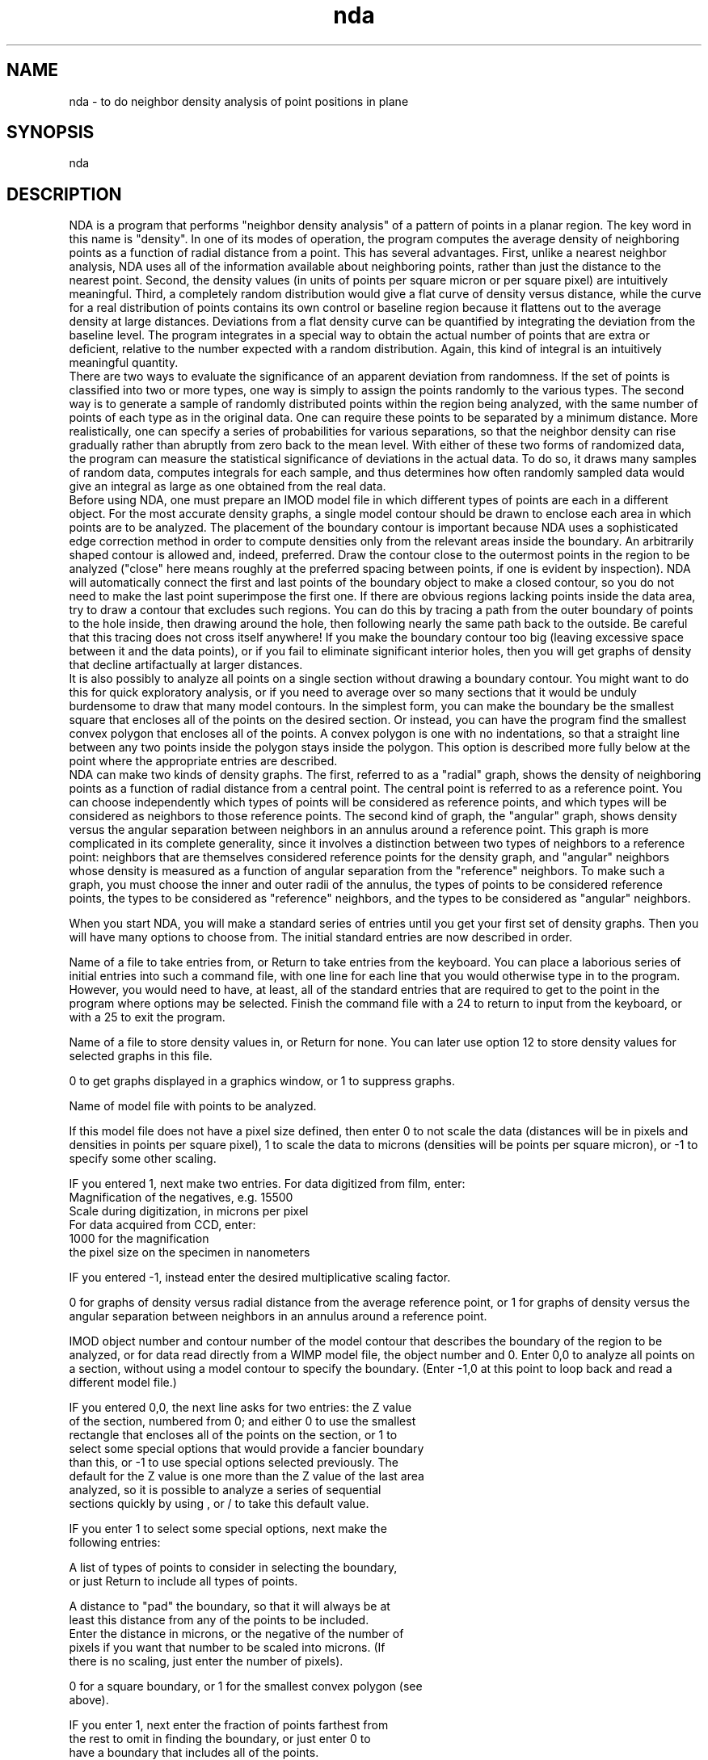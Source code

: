 .na
.nh
.TH nda 1 4.6.34 IMOD
.SH NAME
nda - to do neighbor density analysis of point positions in plane
.SH SYNOPSIS
nda
.SH DESCRIPTION
     NDA is a program that performs "neighbor density analysis" of a pattern
of points in a planar region.  The key word in this name is "density".  In one
of its modes of operation, the program computes the average density of
neighboring points as a function of radial distance from a point.  This has
several advantages.  First, unlike a nearest neighbor analysis, NDA uses all
of the information available about neighboring points, rather than just the
distance to the nearest point.  Second, the density values (in units of points
per square micron or per square pixel) are intuitively meaningful.  Third, a
completely random distribution would give a flat curve of density versus
distance, while the curve for a real distribution of points contains its own
control or baseline region because it flattens out to the average density at
large distances.  Deviations from a flat density curve can be quantified by
integrating the deviation from the baseline level.  The program integrates in
a special way to obtain the actual number of points that are extra or
deficient, relative to the number expected with a random distribution.  Again,
this kind of integral is an intuitively meaningful quantity.
     There are two ways to evaluate the significance of an apparent deviation
from randomness.  If the set of points is classified into two or more types,
one way is simply to assign the points randomly to the various types.  The
second way is to generate a sample of randomly distributed points within the
region being analyzed, with the same number of points of each type as in the
original data.  One can require these points to be separated by a minimum
distance.  More realistically, one can specify a series of probabilities for
various separations, so that the neighbor density can rise gradually rather
than abruptly from zero back to the mean level.  With either of these two
forms of randomized data, the program can measure the statistical significance
of deviations in the actual data.  To do so, it draws many samples of random
data, computes integrals for each sample, and thus determines how often
randomly sampled data would give an integral as large as one obtained from the
real data.
     Before using NDA, one must prepare an IMOD model file in which different
types of points are each in a different object.  For the most accurate density
graphs, a single model contour should be drawn to enclose each area in which
points are to be analyzed.  The placement of the boundary contour is important
because NDA uses a sophisticated edge correction method in order to compute
densities only from the relevant areas inside the boundary.  An arbitrarily
shaped contour is allowed and, indeed, preferred.  Draw the contour close to
the outermost points in the region to be analyzed ("close" here means roughly
at the preferred spacing between points, if one is evident by inspection).
NDA will automatically connect the first and last points of the boundary
object to make a closed contour, so you do not need to make the last point
superimpose the first one.  If there are obvious regions lacking points inside
the data area, try to draw a contour that excludes such regions.  You can do
this by tracing a path from the outer boundary of points to the hole inside,
then drawing around the hole, then following nearly the same path back to the
outside.  Be careful that this tracing does not cross itself anywhere!  If you
make the boundary contour too big (leaving excessive space between it and the
data points), or if you fail to eliminate significant interior holes, then you
will get graphs of density that decline artifactually at larger distances.
     It is also possibly to analyze all points on a single section without
drawing a boundary contour.  You might want to do this for quick exploratory
analysis, or if you need to average over so many sections that it would be
unduly burdensome to draw that many model contours.  In the simplest form, you
can make the boundary be the smallest square that encloses all of the points
on the desired section.  Or instead, you can have the program find the
smallest convex polygon that encloses all of the points.  A convex polygon is
one with no indentations, so that a straight line between any two points
inside the polygon stays inside the polygon.  This option is described more
fully below at the point where the appropriate entries are described.
     NDA can make two kinds of density graphs.  The first, referred to as a
"radial" graph, shows the density of neighboring points as a function of
radial distance from a central point.  The central point is referred to as a
reference point.  You can choose independently which types of points will be
considered as reference points, and which types will be considered as
neighbors to those reference points.  The second kind of graph, the "angular"
graph, shows density versus the angular separation between neighbors in an
annulus around a reference point.  This graph is more complicated in its
complete generality, since it involves a distinction between two types of
neighbors to a reference point: neighbors that are themselves considered
reference points for the density graph, and "angular" neighbors whose density
is measured as a function of angular separation from the "reference"
neighbors.  To make such a graph, you must choose the inner and outer radii of
the annulus, the types of points to be considered reference points, the types
to be considered as "reference" neighbors, and the types to be considered as
"angular" neighbors.
.P
     When you start NDA, you will make a standard series of entries until you
get your first set of density graphs.  Then you will have many options to
choose from.  The initial standard entries are now described in order.
.P
Name of a file to take entries from, or Return to take entries from the
keyboard.  You can place a laborious series of initial entries into such a
command file, with one line for each line that you would otherwise type in
to the program.  However, you would need to have, at least, all of the
standard entries that are required to get to the point in the program where
options may be selected.  Finish the command file with a 24 to return to input
from the keyboard, or with a 25 to exit the program.
.P
Name of a file to store density values in, or Return for none.  You can later
use option 12 to store density values for selected graphs in this file.
.P
0 to get graphs displayed in a graphics window, or 1 to suppress graphs.
.P
Name of model file with points to be analyzed.
.P
If this model file does not have a pixel size defined, then enter 0 to not
scale the data (distances will be in pixels and densities in points per square
pixel), 1 to scale the data to microns (densities will be points per square
micron), or -1 to specify some other scaling.
.P
  IF you entered 1, next make two entries.  For data digitized from film, enter:
      Magnification of the negatives, e.g. 15500
      Scale during digitization, in microns per pixel
    For data acquired from CCD, enter: 
      1000 for the magnification 
      the pixel size on the specimen in nanometers
.P
  IF you entered -1, instead enter the desired multiplicative scaling factor.
.P
0 for graphs of density versus radial distance from the average reference
point, or 1 for graphs of density versus the angular separation between
neighbors in an annulus around a reference point.
.P
IMOD object number and contour number of the model contour that describes the
boundary of the region to be analyzed, or for data read directly from a WIMP
model file, the object number and 0.  Enter 0,0 to analyze all points on a
section, without using a model contour to specify the boundary.  (Enter -1,0
at this point to loop back and read a different model file.)
.P
  IF you entered 0,0, the next line asks for two entries: the Z value
  of the section, numbered from 0; and either 0 to use the smallest
  rectangle that encloses all of the points on the section, or 1 to
  select some special options that would provide a fancier boundary
  than this, or -1 to use special options selected previously.  The
  default for the Z value is one more than the Z value of the last area
  analyzed, so it is possible to analyze a series of sequential
  sections quickly by using , or / to take this default value.
.P
     IF you enter 1 to select some special options, next make the
     following entries:
.P
     A list of types of points to consider in selecting the boundary,
       or just Return to include all types of points.
.P
     A distance to "pad" the boundary, so that it will always be at
       least this distance from any of the points to be included.
       Enter the distance in microns, or the negative of the number of
       pixels if you want that number to be scaled into microns.  (If
       there is no scaling, just enter the number of pixels).
.P
     0 for a square boundary, or 1 for the smallest convex polygon (see
       above).
.P
       IF you enter 1, next enter the fraction of points farthest from
         the rest to omit in finding the boundary, or just enter 0 to
         have a boundary that includes all of the points.
.P
At this point the program determines what points are within the boundary and
types out the number and density of each type of point.  The types are the
object numbers from an IMOD file, or 256 minus the object color for a WIMP
file.  However, if a point comes from a WIMP object whose display is turned
OFF, its type is the NEGATIVE of the object's color.
.P
Next you must specify the bin width and extent of the density graphs.
.P
   For radial graphs, enter the bin width (the increment of radial
   distance over which a single value of density is computed) and the
   number of bins. The total radial extent of the graph is the product
   of the bin width and number of bins.  The bin width should be in
   microns if the model file had a pixel size defined, or if you
   entered a pixel size as described above. 
.P
   For angular graphs, the extent of the graph is always 180 degrees.
   Enter the number of bins to divide this range into, and the inner
   and outer radii of the annulus within which to look for neighbors to
   a reference point. 
.P
Next you must specify the graphs that you want to compute.  First enter the
number of graphs that you want.  Then enter the following specifications for
each graph in turn:
.P
For radial graphs, which show the density of neighboring points around
the average reference point, enter:
   A list of types of points to consider as reference points, or Return
      to include all types.  Ranges may be entered, e.g., 250-252,255
   A list of types of points to consider as neighboring points, or
      Return to include all types.
.P
For angular graphs, which show the density of "angular neighbor" points as
a function of angular separation from a "reference neighbor" point, where both
neighbors are within the specified annulus around a central reference
point, enter:
   A list of types of points to consider as central reference points,
      or Return to include all types.
   A list of types of points to consider as reference neighboring
      points, or Return to include all types.
   A list of types of points to consider as angular neighbors to those
      neighboring points, or Return to include all types.
.P
Finally, your graphs are displayed and you are presented with the following
options:
.P
.nf
1/2: Type/Average selected bins of the graph in a specified window
3: Compute integrated number of (excess/missing) items in selected bins
4/5: Display one graph in a window/Enter list of graphs to display
6/7: Rescale X or Y axis of one window/Y axis of all windows
8/9: Plot one window/all windows to PostScript graphics file
10/11: Output PostScript graphics file to screen window/printer
12: Output single or average graph to file
13: Loop back to specify model contour defining new area to analyze
14: Loop back to specify radial or angular graph and new boundary contour
15: Analyze new region and average with previous region(s)
16: Redo current region(s) with new bin size, # of bins, or types for
    graphs 
17: Redo current region(s) with angular instead of radial graph or vice
    versa 
18: Save bins of a graph to specify rejection probabilities for random
    points 
19/26/20: Do current region(s) with shuffled/converted types or random
          points 
21: Save current set of points and their types as an IMOD model
22/27/23: Do many sets with shuffled/converted types/random pnts for
          integrals 
24: Take command input from file        25: Exit
28/29/30: Save a graph/Average/Combine 2 graphs into an extra graph
          location 
31/32: Save graph in file/Read from file into an extra graph location
33: Replace some sets of bins by their averages
34/35: Set up special big array for plots/Plot all windows in array
37/38/39: Add list of graphs/Read list of graphs from file/Read&Add from
          file 
42: Export graph values or points for drawing to file
.fi
.P
     First note that the graphs are referred to by number, from 1 up to the
total number that you computed.  The first few graphs (up to 4 graphs) are
displayed in the graphics window.  There are 4 areas in this graphics window
which are referred to as "windows"; each window shows both the window number
and the number of the graph displayed there, with the format WINDOW # : GRAPH
#.  In some options, you refer to graphs by the graph number, while in other
options, you refer to them by their window number.
.P
Here is a specific description of each option:
.P
1/2: To type or average some of the bins of a graph that is currently
displayed in a window; enter the window number (1 to 4) and the starting and
ending bin numbers to type or average, or / for all bins.  If you enter the
negative of the graph number for option 1, you will get the raw values of the
number of points counted in each bin, rather than the density averaged over
the reference points.
.P
3: Use this option to integrate the number of neighboring points that are
represented by a particular set of bins in a density graph displayed in a
window.  Enter the window number, the starting and ending bins to integrate,
and the baseline or control level.  If you enter a control level of 0, you
will get the total number of points in that range of radial or angular
distances.  Otherwise, you will get the number of points that are excess or
deficient relative to the control level.  The default value for the control
level (selected by terminating the entry with ",," or "/" instead of a value)
is the last average obtained with option 2.
.P
4: To display one graph in a window; enter the graph number and the window
number.
.P
5: To display a set of graphs in up to 4 windows; enter a list (ranges
allowed, e.g. 5-8) of up to 4 graph numbers, which will then be displayed in
windows 1 to 4.
.P
6: Rescale X or Y axis of one window; enter the window number and 0 to rescale
X or 1 to rescale Y.  The program tells you the maximum value of the data in
that dimension and the current full-scale value on that axis.  Then enter the
desired full scale X or Y value.
.P
7: Use this option to rescale the Y axis of all windows to the same value, the
largest full-scale value needed by any one window.  Note that you need to set
up the scaling of the graphs to your liking with options 6 and 7 before using
a plot command.
.P
8: Plot one window to a PostScript graphics file; enter the window number
and either 1, 2, 3, or 4 to put the graph in one of the 4 standard positions
on a page, or 0 to specify the graph location and dimensions.  Next, enter 1
to start the graph on a new page from a previous graph (if there was any
previous graph).  IF you elected to specify the graph location and position,
you now have many entries to make; see the section at the end of this document
for details.
.P
9: Plot all windows (up to 4) to a PostScript graphics file.  The graphs
will go in the four standard positions.  Enter 1 to start the graph on a
new page from a previous graph.  Note that you need to set up the scaling of
the graphs to your liking with options 6 and 7 before using a plot command.
.P
10: Graph the PostScript file on the screen.  When you return from this
option, the program will start a new graphics file if you make any more graphs
with options 8 or 9, and you will lose the file for the graphs that you have
just seen.  So, if you want those graphs, you need to print them immediately
with option 11, or rename the file from gmeta.ps.
.P
11: Print the graphs in the Postscript graphics file.
.P
12: Print the density values and other pertinent information about a graph in
the output file defined when you started the program; enter the graph number.
.P
13: Loop back to specify a new region to analyze; enter the object and contour
numbers of the boundary contour, 0,0 for a whole section, or -1,0 to read in a
different model file.  If you have analyzed and averaged results from a series
of regions, you will be warned that this option will destroy that list of
regions, and you will have to confirm your desire to proceed.
.P
14: Loop back to specify both whether you want radial or angular graphs and a
new region to analyze.  If you have analyzed and averaged results from a
series of regions, you will be warned that this option will destroy that list
of regions, and you will have to confirm your desire to proceed.
.P
15: Analyze a new region and average its density graphs with those from
previous analyzed region(s); enter the object and contour numbers of the new
boundary contour, 0,0 for a whole section, or -1,0 to read in a different
model file.  The first time that you select this option after analyzing a
single region, you will be told the graph numbers of the average graphs.  If
there are N kinds of graphs being built, then graphs for the newly analyzed
region alone are referred to as 1 to N, and average graphs are referred to as
N+1 to 2N.
.P
16: Re-analyze the currently defined region(s) with different bin sizes,
number of bins, or different specifications of the types to be used to build
graphs from.  After entering a new bin size or number of bins, enter 1 if you
want to specify new types of graphs, or 0 to use the existing specifications.
If several regions have been averaged together, then the program will
automatically analyze and average all of those regions.
.P
17: Re-analyze the currently defined region(s) with angular instead or radial
graphs, or radial instead of angular graphs.  You will have to enter new bin
sizes, etc, as well as a complete new list of types for the various kinds of
graphs that you want.  If several regions have been averaged together, then
the program will automatically analyze and average all of those regions.
.P
18: Save the initial bins of a graph to use later as a list of probabilities
for rejecting a randomly sampled point that is too close to another point.
Enter the graph number and a baseline density level that corresponds to a
probability of 1.0.  The densities in the bins that are less than this
baseline level will be converted to probabilities between 0 and 1 and stored
for later use with options 20 and 23.  This option is convenient but does not
produce a very good match to the rising phase of a density graph; to do that,
you have to adjust probabilities by hand.
.P
19: Do the currently defined analysis on the currently defined region(s),
but with point types randomly shuffled.
.P
26: Do the currently defined analysis on the currently defined region(s),
but with some of the point randomly converted to other types.  This option
requires the following entries:
.P
   Number of types to convert into other types
.P
   For each of the types to be converted, then enter:
      The type to convert, the type to change it into, and the fraction
         of points of that type to convert
.P
20: Do the currently defined analysis on the currently defined region(s),
but select random points for each region.  This option requires the following
entries:
.P
   Minimum allowed distance of the points from the boundary contour; to
      enter this distance in pixels, enter the negative of the desired
      distance (e.g., -10 for 10 pixels)
.P
   IF you have previously saved probability values with option 18,
      enter 1 to use these values, or 0 not to.
.P
   IF you are not using stored probability values, make the following
        entries: 
      The number of bins of probability values to use for rejecting
         sampled points as being too close to other points, and the bin
         size  (a radial distance).  Enter 0,0 for no rejection of
         close points.
      The probability values (between 0 and 1)
.P
21: Save the current set of points and their types as an IMOD model.  Enter the
model file name.  Use this option to examine shuffled types or randomly
sampled points.
.P
22/27/23: Do a series of sets of randomly shuffled or converted types or
randomly sampled points in order to obtain statistics on the significance of
integrated deficiencies or excesses in the real density graphs.  If you select
option 27, first enter 0 to use previously specified conversions of types, or
1 to specify new conversions, in which case you would then make the entries
listed under option 26 above.  If you select option 23, first make the entries
described above under option 20 to control the sampling of points.  For all of
the options, then make the following entries to control the computation of
integrals:
.P
   0 to make a separate specification for each graph of the bins to use
      in computing the integral, or 1 to use the same specification for
      all graphs 
.P
   IF you entered 0, make the following entries for each graph;
      otherwise just make these entries once:
.P
      Starting and ending bins of the peak or deficiency to integrate
.P
      Starting and ending bins to compute a baseline density from, or
         0,0 to use a fixed value for the baseline instead of computing
         it from each graph
.P
      IF you entered 0,0, then enter the fixed baseline density value.
.P
The program will next compute and type out the integral for each graph.  It
will then ask you for the number of control sets to run.  It will do these
control sets, and type out the mean and standard deviation of the integral for
each graph, and the number of sets whose integrals exceed the integral of the
real data.  You can specify a new number of sets to run, whose results will be
accumulated with existing results, or you can enter 0 to return to
selecting options.
.P
24: Take input from a command file; enter the file name or Return to continue
or resume input from the keyboard.  The file should end with a 24 and a blank
line to resume input from the keyboard, or a 25 to exit the program.
.P
28:  Save a graph in an "extra" graph location.  An extra location is any
graph location up to 50; it may already contain a graph.  Enter the graph
number, and the number of the graph location to save it into.
.P
29:  Average two graphs into an extra graph location.  The program will
average the two graphs by computing the total point count and the total area
occupied by each bin and deriving the density from these values.  Enter the
numbers of the two graphs to average and the number of the graph location (any
number of 50) in which to place the result.
.P
30:  Linearly combine two graphs into an extra graph location.  This will form
a weighed sum of two graphs.  Enter the numbers of the two graphs, the
coefficients to apply to each, and the number of the location to place the
result in.
.P
31:  Save a graph in a file, in a form that can be easily retrieved and
redisplayed.  First enter the number of the graph to save.  Then enter the
name of the file to save it in, or Return to add it to the currently open file
if graphs have already been saved into that file.
.P
32:  Read a graph from a file that was saved with option 31.  First enter the
number of the graph location to read the graph into (any value up to 50).
Then enter the name of the file to read from, or return to read from a file
that has been read from before.  Then enter the number of the graph in the
file to read.
.P
33:  Replace some sets of bins by their averages.  In its simplest form, this
option allows you to combine bins into larger bins and get the same graph you
would have gotten if you had run the analysis with the larger bin size.
However, you can choose to combine only selected sets of bins, thus allowing
you to have a single graph with narrow bins in some places and apparently
broader bins elsewhere.  Also, you can have the program automatically figure
out which bins to combine where, so that the densities in all of the new
apparent bins are based on roughly the same amount of area.  This will give
you a graph with a noise level that is nearly constant across the graph, and
may help you distinguish signal from noise.  For simple combination of bins,
enter the number of bins to be averaged together in each replacement, and the
starting and ending bin numbers to replace (e.g., 3,1,12 will replace bins 1,
2, and 3 by their average, 4, 5, and 6 by their average, and 7-9 and 10-12 by
their averages).  For automatic optimal combination of bins, enter the
NEGATIVE of the desired number of apparent bins to end up with over the range
of bins being replaced, and the starting and ending bin numbers to replace.
For example, -5,1,20 will divide the 20 bins from 1 to 20 into 5 sets that
have, as nearly as possibly, the same amount of area for the density
calculation.  The program will then replace the bins in each set by that set's
average.
     After this first entry, next enter a list of graphs to apply the
replacement to, or Return to apply it to all graphs.  Although you can validly
run the option first on one set of bins and then again on a non-overlapping
set of bins, do not run the option more than once on the same set of bins.
To experiment with combining bins in different ways, copy the desired graph
into an extra graph location and combine the bins of that copy.  To get the
best results from the automatic combination of bins, start with bins that are
much smaller than the final desired bin size.
.P
34:  To set up a big array of graphs on a page for printing.  This requires
the following entries:
.P
   Number of columns and rows in the array
.P
   0 to fill one row after another, or 1 to fill one column after
     another 
.P
   Number of ticks along the X axis, number along the Y axis
.P
   Size of gutter between graphs in X and in Y (/ for 0.20 0.20)
.P
   A value to scale all graphs to on the Y axis, or 0 for no rescaling
.P
35:  To plot all of the currently displayed windows into the next free
positions in the big array set up by 34.  The program will tell you where each
graph has been placed.
.P
37: Add a list of graphs into an extra graph loaction.  First enter the list
of graphs to add together, then enter the location in which to place the sum.
.P
38: Read a list of graphs from a file and place each in a separate extra graph
location.  First enter the list of graph numbers in the file, then enter the
list of graph locations in which to place them, then enter the name of the
graph file from which to read the graphs.
.P
39: Add together a list of graphs from a file.  First enter an extra location
in which to place the final sum, and an extra location to be used for
temporary storage.  Then enter the list of graph numbers in the file.  Finally
enter the name of the graph file.
.P
42: Export a graph to a file; i.e., output the graph information in a
format suitable for importing into a spreadsheet or graphing program.
First enter the number of the graph to save.  Then enter the
name of the file to save it in (only one graph can be saved per file).
Then enter 0 to output the density values or 1 to output raw counts in each
bin.  Finally, enter 1 to output points that could be connected to draw a
histogram, or 2 to output the starting distance and bin value for each bin,
3 for the midpoint distance and bin value of each bin, or 4 for the
starting and ending distance and bin value for each bin.
.P
     If you have generated a random data set by randomizing types or by
sampling random points, and there is only one region being analyzed, then when
you invoke options 16 or 17, you have the option of analyzing either the
random data or the original, real data.  This allows you to examine a single
random set in some detail.  Also, if you have sampled random points with
option 20 and you select option 19 to shuffle point types, you will have the
option of shuffling the types of those random points or of the original, real
data.
.P
.SS Making Special Graphs with Good Labels
     If you used option 8 and entered a 0 to indicate that you wanted to
specify all the characteristics of the graph, then you have many entries to
make.  If you are trying to make graphs for publication, it is much easier to
set up a command file to do this.  The file ndapltexamp.dat (in the
directory $IMOD_DIR/com) can be copied and modified for this use. Some
guidance to the use of this file is given below, but first, here is a
blow-by-blow description of the entries required after electing to specify the
graph characteristics:
.P
   The graph size in X and Y and coordinates of the lower-left corner
   in inches; there are 7.5 inches on the page and the lower-left
   corner of the page is at coordinates of (0,0).
.P
   The number of divisions (ticks) along the X and Y axes, the tick
   size in inches, the line thickness (a small integer, 1 for ordinary
   lines), and 1 to enclose the graph in a box or 0 to omit the top and
   right axes.  Use negative numbers of ticks and a negative tick size
   to get ticks that go outward from the graph only.
.P
   Next, for the X axis, enter:
.P
     # of ticks to label with numeric labels, and number of lines of
         text labels.
.P
     IF you specified a nonzero number of ticks to label, next enter:
.P
       If the ticks are to be labeled at regular intervals, enter the
           number of the first tick to label (first tick is #1) and
           the interval between labeled ticks (e.g. 2 for every other
           tick or enter 0,0 to specify a list of ticks to label.
.P
           IF you entered 0,0, next enter the #'s of the ticks to label
.P
       Labels for the ticks, in one line, separated by commas or spaces
.P
       Numeric label size and separation from axis, in inches
.P
     IF you specified a nonzero number of text labels, next enter for
         each label in turn:
.P
        Text label size, separation from axis, and offset along axis
             between center of axis and center of text.
.P
        Text label
.P
   Next enter these parameters in the same order for the Y axis
.P
   Finally, the program calls the IMMISC subroutine.  Here, coordinates
   may be specified in one of three ways independently for each of
   the entries to the program.  The coordinates may be in "user"
   units (the units of the numbers being graphed), in absolute units
   of inches on the plotter page, or in units relative to the frame
   of the graph (e.g. 0.1,0.9 for a position in the upper left
   corner, or 0.5,1.1 for a position centered above the graph frame).
.P
    Enter the number of text labels, # of letters in circles,
        # of symbols in boxes, and # of dashed or solid lines to draw
.P
    IF you entered a non-zero # of text labels, then for each, enter:
.P
        X and Y position, and 0 for user or 1 for absolute or -1 for
            relative units
.P
        0 to center, -1 to left justify, or 1 to right justify the
            character string on this position
.P
        Size of characters in inches, and orientation angle in
            degrees (usually 0 or 90)
.P
        Text, on one line
.P
    IF you entered a non-zero # of circled letters, then for each:
.P
        X and Y position, and 0 for user or 1 for absolute or -1 for
            relative units
.P
        Diameter of circle in inches, line thickness
.P
        Size of character in inches
.P
        Letter (upper case)
.P
    IF you entered a non-zero # of boxed symbols, then for each:
.P
        X and Y position, and 0 for user or 1 for absolute or -1 for
            relative units
.P
        Symbol type (or 0 for no symbol), symbol size in inches,
            symbol thickness (a small integer), box size in inches
            (or 0 for no box), box line thickness
.P
    IF you entered a non-zero # of lines, then for each, enter:
.P
        0 for user, 1 for absolute, or -1 for relative units
.P
        A line specification as described above, in the units just
            indicated
.P
.P
     Here are some hints about using the ndapltexamp.dat file.
     1) If you want to make several graphs on a page, you have two options:
either make a command file for each graph, or combine all of the needed
commands into a single file.
     2) For the first graph placed into a new PostScript file, the program does
not ask whether you want a new page; so for the first graph, you need to omit
the line specifying whether to start a new page or not.
     3) You need to decide how many divisions to divide the X and Y axes into,
based upon the number of units displayed along the axes.
     4) Negative numbers of ticks, and a negative tick size, as in the
example, will produce tick marks that go only toward the outsides of the
graph, which is preferable.
     5) If you want neither numeric nor text labels for an axis, set the
number of these labels to 0 and 0 and eliminate the following 5 lines.  If you
want only numeric labels, eliminate the two lines related to text labels; if
you want only a text label, eliminate the three lines related to numeric
labels.
     6) You must list the desired numeric labels on a line, separated by
commas.
     7) Special characters can be placed into text labels.  The example shows
how to get a Greek micron and a superscript.  There are three special codes:
^P to make the next character a superscript, ^B to make the next character a
subscript, and ^S to make the next character be printed from the symbol font.
(If you want more than one special character in a row, each must be preceded
by the nexessary code.)  In the symbol font, letters map to Greek characters;
some other useful entries are \260 for a degree symbol, \261 for +/-, and
\264 for a times symbol (x).
     8) If you want a single X text label to span two graphs that are side by
side, label the X axis for the graph on the left and shift it to the right by
the appropriate amount by putting in a positive "offset right from center".
Similarly, to have one Y label for two graphs on top of each other, specify
the label for the lower graph and shift it up with a positive "offset up from
center".
     9) The example provides for one line of text and one letter in a circle;
you can easily add more lines of text.  These items need not be placed inside
the frame of the graph: the relative X and Y coordinates can be less than 0 or
greater than 1 to place items outside the frame.
     10) If you want no text labels, set the "# of lines of text" to 0 and
eliminate the 4 lines related to the text line.  If you want no letter in a
circle, set the "# of letters in circles" to 0 and eliminate the 4 lines
related to the letter in the circle.
     11) If you want to plot more than one graph with a command file, put the
appropriate NDA commands in place, then a new set of plotting commands, before
returning to keyboard input with a 24.
.SH HISTORY
.nf
   Written by David Mastronarde  7/31/90
.fi
.SH BUGS
Email bug reports to mast@colorado.edu.
